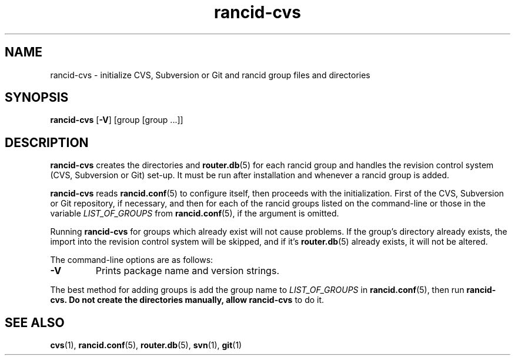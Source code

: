 .\"
.hys 50
.TH "rancid-cvs" "1" "10 June 2013"
.SH NAME
rancid-cvs \- initialize CVS, Subversion or Git and rancid group files and 
directories
.SH SYNOPSIS
.B rancid-cvs
[\fB\-V\fR] [group [group ...]]
.SH DESCRIPTION
.B rancid-cvs
creates the directories and
.BR router.db (5)
for each rancid group and handles the revision control system (CVS, 
Subversion or Git) set-up.
It must be run after installation and whenever a rancid group is added.
.\"
.PP
.B rancid-cvs
reads
.BR rancid.conf (5)
to configure itself, then proceeds with the initialization.
First of the CVS, Subversion or Git repository, if necessary, and then for each
of the rancid groups listed on the command-line or those in the variable
.I LIST_OF_GROUPS
from
.BR rancid.conf (5),
if the argument is omitted.
.\"
.PP
Running
.B rancid-cvs
for groups which already exist will not cause problems.  If the group's
directory already exists, the import into the revision control system
will be skipped, and if it's
.BR router.db (5)
already exists, it will not be altered.
.\"
.PP
.\"
The command-line options are as follows:
.TP
.B \-V
Prints package name and version strings.
.\"
.PP
The best method for adding groups is add the group name to
.I LIST_OF_GROUPS
in
.BR rancid.conf (5),
then run
.B rancid-cvs.  Do not create the directories manually, allow rancid-cvs
to do it.
.\"
.SH "SEE ALSO"
.BR cvs (1),
.BR rancid.conf (5),
.BR router.db (5),
.BR svn (1),
.BR git (1)
